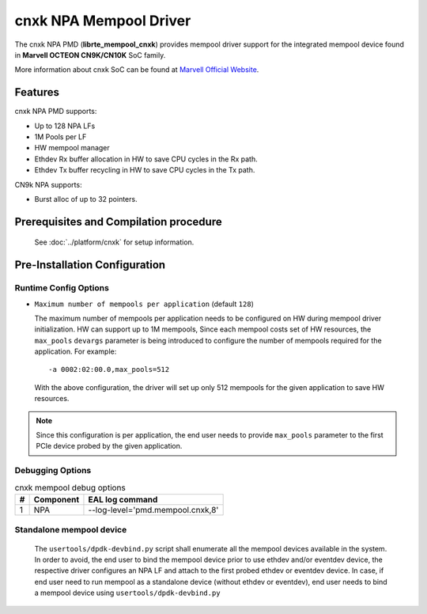 ..  SPDX-License-Identifier: BSD-3-Clause
    Copyright(C) 2021 Marvell.

cnxk NPA Mempool Driver
=======================

The cnxk NPA PMD (**librte_mempool_cnxk**) provides mempool driver support for
the integrated mempool device found in **Marvell OCTEON CN9K/CN10K** SoC family.

More information about cnxk SoC can be found at `Marvell Official Website
<https://www.marvell.com/embedded-processors/infrastructure-processors/>`_.

Features
--------

cnxk NPA PMD supports:

- Up to 128 NPA LFs
- 1M Pools per LF
- HW mempool manager
- Ethdev Rx buffer allocation in HW to save CPU cycles in the Rx path.
- Ethdev Tx buffer recycling in HW to save CPU cycles in the Tx path.

CN9k NPA supports:

- Burst alloc of up to 32 pointers.

Prerequisites and Compilation procedure
---------------------------------------

   See :doc:`../platform/cnxk` for setup information.

Pre-Installation Configuration
------------------------------


Runtime Config Options
~~~~~~~~~~~~~~~~~~~~~~

- ``Maximum number of mempools per application`` (default ``128``)

  The maximum number of mempools per application needs to be configured on
  HW during mempool driver initialization. HW can support up to 1M mempools,
  Since each mempool costs set of HW resources, the ``max_pools`` ``devargs``
  parameter is being introduced to configure the number of mempools required
  for the application.
  For example::

    -a 0002:02:00.0,max_pools=512

  With the above configuration, the driver will set up only 512 mempools for
  the given application to save HW resources.

.. note::

   Since this configuration is per application, the end user needs to
   provide ``max_pools`` parameter to the first PCIe device probed by the given
   application.

Debugging Options
~~~~~~~~~~~~~~~~~

.. _table_cnxk_mempool_debug_options:

.. table:: cnxk mempool debug options

   +---+------------+-------------------------------------------------------+
   | # | Component  | EAL log command                                       |
   +===+============+=======================================================+
   | 1 | NPA        | --log-level='pmd\.mempool.cnxk,8'                     |
   +---+------------+-------------------------------------------------------+

Standalone mempool device
~~~~~~~~~~~~~~~~~~~~~~~~~

   The ``usertools/dpdk-devbind.py`` script shall enumerate all the mempool
   devices available in the system. In order to avoid, the end user to bind the
   mempool device prior to use ethdev and/or eventdev device, the respective
   driver configures an NPA LF and attach to the first probed ethdev or eventdev
   device. In case, if end user need to run mempool as a standalone device
   (without ethdev or eventdev), end user needs to bind a mempool device using
   ``usertools/dpdk-devbind.py``
